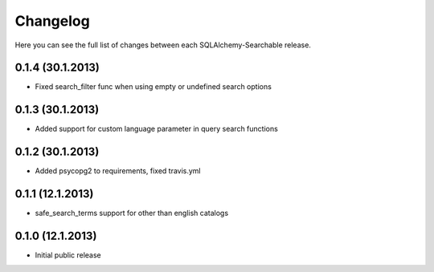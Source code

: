 Changelog
---------

Here you can see the full list of changes between each SQLAlchemy-Searchable release.


0.1.4 (30.1.2013)
^^^^^^^^^^^^^^^^

- Fixed search_filter func when using empty or undefined search options


0.1.3 (30.1.2013)
^^^^^^^^^^^^^^^^

- Added support for custom language parameter in query search functions


0.1.2 (30.1.2013)
^^^^^^^^^^^^^^^^

- Added psycopg2 to requirements, fixed travis.yml


0.1.1 (12.1.2013)
^^^^^^^^^^^^^^^^

- safe_search_terms support for other than english catalogs


0.1.0 (12.1.2013)
^^^^^^^^^^^^^^^^

- Initial public release
